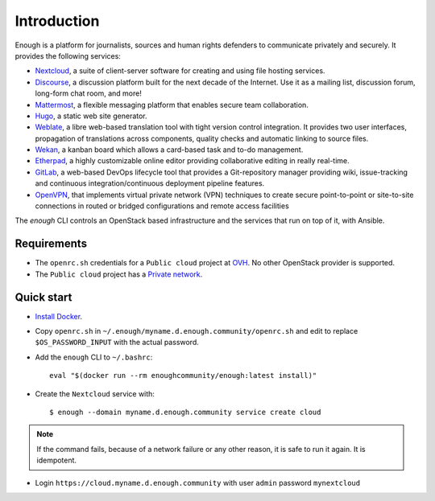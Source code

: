 Introduction
============

Enough is a platform for journalists, sources and human rights
defenders to communicate privately and securely. It provides the
following services:

* `Nextcloud <https://nextcloud.com/>`__, a suite of client-server
  software for creating and using file hosting services.
* `Discourse <https://www.discourse.org/>`__, a discussion platform
  built for the next decade of the Internet. Use it as a mailing list,
  discussion forum, long-form chat room, and more!
* `Mattermost <https://mattermost.com/>`__, a flexible messaging
  platform that enables secure team collaboration.
* `Hugo <https://gohugo.io/>`__, a static web site generator.
* `Weblate <https://weblate.org/>`__, a libre web-based translation
  tool with tight version control integration. It provides two user
  interfaces, propagation of translations across components, quality
  checks and automatic linking to source files.
* `Wekan <https://wekan.github.io/>`__, a kanban board which allows a
  card-based task and to-do management.
* `Etherpad <https://etherpad.org/>`__, a highly customizable online
  editor providing collaborative editing in really real-time.
* `GitLab <https://gitlab.com/>`__, a web-based DevOps lifecycle tool
  that provides a Git-repository manager providing wiki,
  issue-tracking and continuous integration/continuous deployment
  pipeline features.
* `OpenVPN <https://openvpn.net/>`__, that implements virtual private
  network (VPN) techniques to create secure point-to-point or
  site-to-site connections in routed or bridged configurations and
  remote access facilities

The `enough` CLI controls an OpenStack based infrastructure and the
services that run on top of it, with Ansible.

Requirements
------------

* The ``openrc.sh`` credentials for a ``Public cloud`` project at `OVH
  <https://www.ovh.com/manager/public-cloud/>`__. No other OpenStack
  provider is supported.

* The ``Public cloud`` project has a `Private network
  <https://www.ovh.com/world/solutions/vrack/>`__.

Quick start
-----------

* `Install Docker <http://docs.docker.com/engine/installation/>`__.

* Copy ``openrc.sh`` in ``~/.enough/myname.d.enough.community/openrc.sh`` and edit
  to replace ``$OS_PASSWORD_INPUT`` with the actual password.

* Add the ``enough`` CLI to ``~/.bashrc``:
  ::

     eval "$(docker run --rm enoughcommunity/enough:latest install)"

* Create the ``Nextcloud`` service with:
  ::

     $ enough --domain myname.d.enough.community service create cloud

..  note::
    If the command fails, because of a network failure or any other reason,
    it is safe to run it again. It is idempotent.

* Login ``https://cloud.myname.d.enough.community`` with user ``admin`` password ``mynextcloud``
